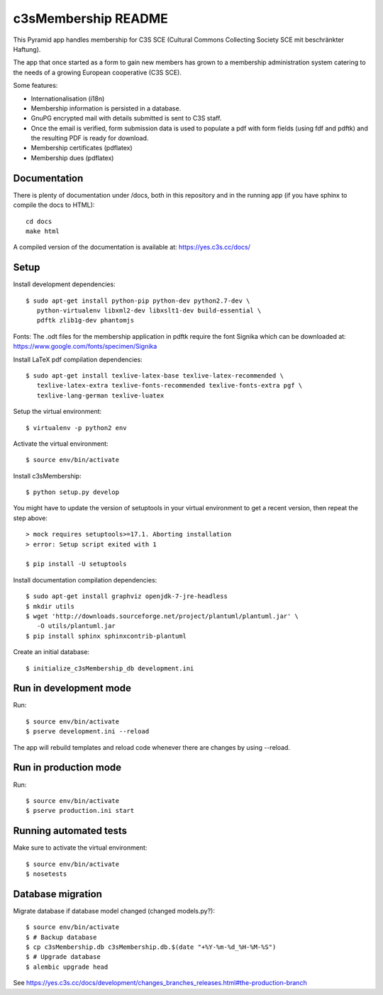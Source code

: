 c3sMembership README
====================

This Pyramid app handles membership for C3S SCE (Cultural Commons Collecting
Society SCE mit beschränkter Haftung).

The app that once started as a form to gain new members has grown to a
membership administration system catering to the needs of a growing European
cooperative (C3S SCE).

Some features:

* Internationalisation (i18n)
* Membership information is persisted in a database.
* GnuPG encrypted mail with details submitted is sent to C3S staff.
* Once the email is verified, form submission data is used to populate a pdf
  with form fields (using fdf and pdftk) and the resulting PDF is ready for
  download.
* Membership certificates (pdflatex)
* Membership dues (pdflatex)


Documentation
-------------

There is plenty of documentation under /docs, both in this repository and in
the running app (if you have sphinx to compile the docs to HTML)::

   cd docs
   make html

A compiled version of the documentation is available at:
https://yes.c3s.cc/docs/


Setup
-----

Install development dependencies::

   $ sudo apt-get install python-pip python-dev python2.7-dev \
      python-virtualenv libxml2-dev libxslt1-dev build-essential \
      pdftk zlib1g-dev phantomjs


Fonts: The .odt files for the membership application in pdftk require the font
Signika which can be downloaded at:
https://www.google.com/fonts/specimen/Signika

Install LaTeX pdf compilation dependencies::

   $ sudo apt-get install texlive-latex-base texlive-latex-recommended \
      texlive-latex-extra texlive-fonts-recommended texlive-fonts-extra pgf \
      texlive-lang-german texlive-luatex

Setup the virtual environment::

   $ virtualenv -p python2 env

Activate the virtual environment::

   $ source env/bin/activate

Install c3sMembership::

   $ python setup.py develop

You might have to update the version of setuptools in your virtual environment
to get a recent version, then repeat the step above::

   > mock requires setuptools>=17.1. Aborting installation
   > error: Setup script exited with 1

   $ pip install -U setuptools

Install documentation compilation dependencies::

   $ sudo apt-get install graphviz openjdk-7-jre-headless
   $ mkdir utils
   $ wget 'http://downloads.sourceforge.net/project/plantuml/plantuml.jar' \
      -O utils/plantuml.jar
   $ pip install sphinx sphinxcontrib-plantuml

Create an initial database::

   $ initialize_c3sMembership_db development.ini


Run in development mode
-----------------------

Run::

   $ source env/bin/activate
   $ pserve development.ini --reload

The app will rebuild templates and reload code whenever there are changes by
using --reload.


Run in production mode
----------------------

Run::

   $ source env/bin/activate
   $ pserve production.ini start


Running automated tests
-----------------------

Make sure to activate the virtual environment::

   $ source env/bin/activate
   $ nosetests


Database migration
------------------

Migrate database if database model changed (changed models.py?)::

   $ source env/bin/activate
   $ # Backup database
   $ cp c3sMembership.db c3sMembership.db.$(date "+%Y-%m-%d_%H-%M-%S")
   $ # Upgrade database
   $ alembic upgrade head

See https://yes.c3s.cc/docs/development/changes_branches_releases.html#the-production-branch
